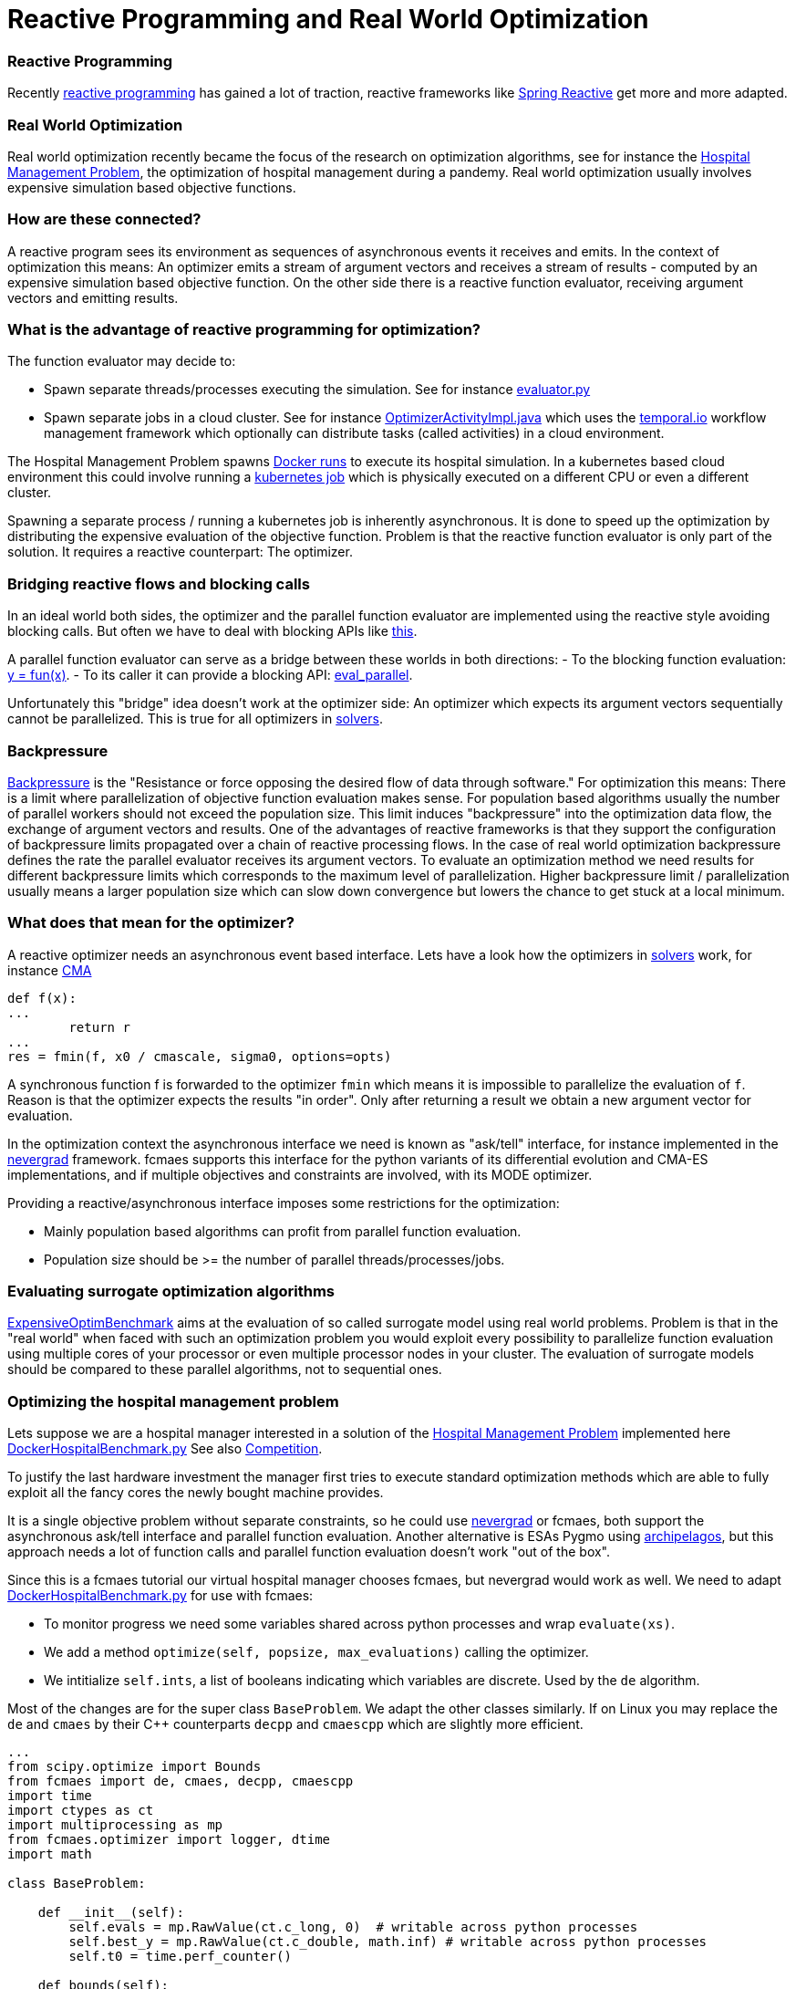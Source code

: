 :encoding: utf-8
:imagesdir: img
:cpp: C++

= Reactive Programming and Real World Optimization

=== Reactive Programming

Recently https://blog.oakbits.com/introduction-to-rxpy.html[reactive programming]
has gained a lot of traction, reactive frameworks like https://spring.io/reactive[Spring Reactive]
get more and more adapted. 

=== Real World Optimization

Real world optimization recently became the focus of the research on optimization algorithms, see for instance the
https://www.th-koeln.de/informatik-und-ingenieurwissenschaften/gecco-2021-industrial-challenge-call-for-participation_82086.php[Hospital Management Problem], 
the optimization of hospital management during a pandemy.
Real world optimization usually involves expensive simulation based objective functions. 

=== How are these connected? 

A reactive program sees its environment as sequences of asynchronous events it receives and emits. 
In the context of optimization this means: An optimizer emits a stream of argument vectors and receives a stream of
results - computed by an expensive simulation based objective function. 
On the other side there is a reactive function evaluator, receiving argument vectors and emitting results. 

=== What is the advantage of reactive programming for optimization?

The function evaluator may decide to:
 
- Spawn separate threads/processes executing the simulation. See for instance 
  https://github.com/dietmarwo/fast-cma-es/blob/master/fcmaes/evaluator.py[evaluator.py]

- Spawn separate jobs in a cloud cluster. See for instance 
  https://github.com/dietmarwo/fcmaes-java/blob/master/temporal/src/main/java/fcmaes/temporal/core/OptimizerActivityImpl.java[OptimizerActivityImpl.java]
  which uses the https://temporal.io/[temporal.io] workflow management framework which optionally can distribute tasks (called activities)
  in a cloud environment. 
  
The Hospital Management Problem spawns https://docs.docker.com/engine/reference/run/[Docker runs] to execute its hospital simulation.  
In a kubernetes based cloud environment this could involve running a https://kubernetes.io/docs/tasks/job/[kubernetes job] which is
physically executed on a different CPU or even a different cluster. 

Spawning a separate process / running a kubernetes job is inherently asynchronous. 
It is done to speed up the optimization by distributing the expensive evaluation of the objective function. 
Problem is that the reactive function evaluator is only part of the solution. 
It requires a reactive counterpart: The optimizer. 

=== Bridging reactive flows and blocking calls

In an ideal world both sides, the optimizer and the parallel function evaluator are implemented using the reactive style
avoiding blocking calls. But often we have to deal with blocking APIs like 
https://github.com/AlgTUDelft/ExpensiveOptimBenchmark/blob/642056f8d94c7f953e50c3cd05bbbf9f39ad5c3d/expensiveoptimbenchmark/problems/base.py#L9[this].

A parallel function evaluator can serve as a bridge between these worlds in both directions:
- To the blocking function evaluation: https://github.com/dietmarwo/fast-cma-es/blob/85742f420dabd4130d6c052ef3201a532a535901/fcmaes/evaluator.py#L72['y = fun(x)'].
- To its caller it can provide a blocking API: https://github.com/dietmarwo/fast-cma-es/blob/85742f420dabd4130d6c052ef3201a532a535901/fcmaes/evaluator.py#L19[eval_parallel].

Unfortunately this "bridge" idea doesn't work at the optimizer side: An optimizer which expects its argument vectors sequentially cannot be parallelized. 
This is true for all optimizers in https://github.com/AlgTUDelft/ExpensiveOptimBenchmark/tree/master/expensiveoptimbenchmark/solvers[solvers]. 

=== Backpressure

https://medium.com/@jayphelps/backpressure-explained-the-flow-of-data-through-software-2350b3e77ce7[Backpressure] is the 
"Resistance or force opposing the desired flow of data through software."
For optimization this means: There is a limit where parallelization of objective function evaluation makes sense. 
For population based algorithms usually the number of parallel workers should not exceed the population size. 
This limit induces "backpressure" into the optimization data flow, the exchange of argument vectors and results. 
One of the advantages of reactive frameworks is that they support the configuration of backpressure limits propagated
over a chain of reactive processing flows.  
In the case of real world optimization backpressure defines the rate the parallel evaluator receives its argument vectors. 
To evaluate an optimization method we need results for different backpressure limits which corresponds to the 
maximum level of parallelization. Higher backpressure limit / parallelization usually means a larger population size 
which can slow down convergence but lowers the chance to get stuck at a local minimum. 

=== What does that mean for the optimizer?

A reactive optimizer needs an asynchronous event based interface. 
Lets have a look how the optimizers in https://github.com/AlgTUDelft/ExpensiveOptimBenchmark/tree/master/expensiveoptimbenchmark/solvers[solvers]
work, for instance https://github.com/AlgTUDelft/ExpensiveOptimBenchmark/blob/master/expensiveoptimbenchmark/solvers/CMA/wCMA.py[CMA]

[source,python]
---- 
def f(x):
...
        return r
...
res = fmin(f, x0 / cmascale, sigma0, options=opts)
----

A synchronous function f is forwarded to the optimizer `fmin` which means it is impossible to parallelize the evaluation of `f`. 
Reason is that the optimizer expects the results "in order". Only after returning a result we obtain a new argument vector
for evaluation. 

In the optimization context the asynchronous interface we need is known as "ask/tell" interface, for instance implemented in the 
https://facebookresearch.github.io/nevergrad/optimization.html[nevergrad] framework. fcmaes supports this interface
for the python variants of its differential evolution and CMA-ES implementations, and if multiple objectives and constraints
are involved, with its MODE optimizer. 

Providing a reactive/asynchronous interface imposes some restrictions for the optimization:

- Mainly population based algorithms can profit from parallel function evaluation.
- Population size should be >= the number of parallel threads/processes/jobs. 

=== Evaluating surrogate optimization algorithms

https://github.com/AlgTUDelft/ExpensiveOptimBenchmark[ExpensiveOptimBenchmark] aims at the evaluation of so called surrogate model
using real world problems. Problem is that in the "real world" when faced with such an optimization problem
you would exploit every possibility to parallelize function evaluation using multiple cores of your processor or even multiple processor
nodes in your cluster. The evaluation of surrogate models should be compared to these parallel algorithms, not to sequential ones. 

=== Optimizing the hospital management problem

Lets suppose we are a hospital manager interested in a solution of the 
https://www.th-koeln.de/informatik-und-ingenieurwissenschaften/gecco-2021-industrial-challenge-call-for-participation_82086.php[Hospital Management Problem]
implemented here https://github.com/AlgTUDelft/ExpensiveOptimBenchmark/blob/master/expensiveoptimbenchmark/problems/DockerHospitalBenchmark.py[DockerHospitalBenchmark.py]
See also https://gecco-2021.sigevo.org/Competitions#id_Real-World%20Multi-Objective%20Optimization%20Competition[Competition].

To justify the last hardware investment the manager first tries to execute standard optimization methods 
which are able to fully exploit all the fancy cores the newly bought machine provides. 

It is a single objective problem without separate constraints, so he 
could use https://facebookresearch.github.io/nevergrad/optimization.html[nevergrad]
or fcmaes, both support the asynchronous ask/tell interface and parallel function evaluation. Another alternative is ESAs Pygmo using 
https://esa.github.io/pygmo2/tutorials/using_archipelago.html[archipelagos], but this approach needs a lot of function calls and
parallel function evaluation doesn't work "out of the box". 

Since this is a fcmaes tutorial our virtual hospital manager chooses fcmaes, but nevergrad would work as well. 
We need to adapt 
https://github.com/AlgTUDelft/ExpensiveOptimBenchmark/blob/master/expensiveoptimbenchmark/problems/DockerHospitalBenchmark.py[DockerHospitalBenchmark.py] 
for use with fcmaes: 

- To monitor progress we need some variables shared across python processes and wrap `evaluate(xs)`.
- We add a method `optimize(self, popsize, max_evaluations)` calling the optimizer.
- We intitialize `self.ints`, a list of booleans indicating which variables are discrete. Used by the `de` algorithm. 

Most of the changes are for the super class `BaseProblem`. We adapt the other classes similarly. 
If on Linux you may replace the `de` and `cmaes` by their {cpp} counterparts `decpp` and `cmaescpp` which are 
slightly more efficient. 

[source,python]
---- 
...
from scipy.optimize import Bounds
from fcmaes import de, cmaes, decpp, cmaescpp
import time
import ctypes as ct
import multiprocessing as mp 
from fcmaes.optimizer import logger, dtime
import math

class BaseProblem:

    def __init__(self):                
        self.evals = mp.RawValue(ct.c_long, 0)  # writable across python processes
        self.best_y = mp.RawValue(ct.c_double, math.inf) # writable across python processes
        self.t0 = time.perf_counter()

    def bounds(self):
        return Bounds(self.lbs(),self.ubs())

    def fun(self, xs):
        y = self.evaluate(xs)
        self.evals.value += 1
        if y < self.best_y.value:
            self.best_y.value = y            
            logger().info("evals = {0}: time = {1:.1f} y = {2:.5f} x= {3:s}"
                          .format(self.evals.value, dtime(self.t0), y, 
                                  '[' + ", ".join([f"{xi:.16f}" for xi in xs]) + ']'
                    ))
        return y
        
    def optimizeDE(self):
        self.bestY = 1E99
        self.bestX = []
        return de.minimize(self.fun, 
            dim = self.dims(),
            bounds = self.bounds(), 
            popsize = 24, 
            ints = [v != 'cont' for v in problem.vartype()],
            max_evaluations = 5000, 
            workers = 12,
        )

    def optimizeCMA(self):
        self.bestY = 1E99
        self.bestX = []
        return cma.minimize(self.fun, 
            bounds = self.bounds(), 
            popsize = 24, 
            max_evaluations = 5000, 
            workers = 12,
        )   
    ...

class DockerHospitalBenchmarkProblem(BaseProblem):

    def __init__(self, name, d, lbs, ubs, vartype, direction, errval):
        super().__init__()
        ...
        
    ...

if __name__ == '__main__':
    Hospital.optimizeDE()
    # Hospital.optimizeCMA()
----

After about four hours runtime (using a standard 16 core CPU AMD 5950x) we get a result 

- around 12.3 using DE (differential evolution) with `popsize = workers = 16`
- around 12.9 using CMA-ES with `popsize = workers = 16`

image::Hospital_Management_Optimization.png[]

To compare with other results we need the number of evaluations achieved by the parallel optimization 
algorithm (including the algorithm overhead): 0.2. So in 1000 seconds 200 evaluations can be performed.
So you have to check the result in the diagram above at 1000 sec for comparisons. 

==== Results from the literature

In the literature we found the following results:

- https://ir.cwi.nl/pub/31037/31037.pdf[Optimisation with a Random ReLU Expansion Surrogate Model] 

They report a result of their surrogate model based method (which later evolved to
https://github.com/AlgTUDelft/ExpensiveOptimBenchmark/tree/master/expensiveoptimbenchmark/solvers/MVRSM[MVRSM]) of 

- 16.29 (+-2.16) and
- 14.81 (+-0.69) limiting the number of points suggested by the surrogate model

These results are more or less consistent with our DE results after 200 evaluations. 
Unfortunately it is not stated how many runs were executed. 

From the paper: 
"Still, we choose to further fine-tune our approach while
disregarding other approaches, and look for ways to reduce the variance"

Unfortunately this will not work, since the variance is caused by the simulation itself: 
Results vary by about +-2 if you run the simulation multiple time for the same input variable values. 
This value increases further for bad input values. For this reason it would be essential to 
report the number of experiments performed. 

- https://www.researchgate.net/publication/353114806_Surrogate-based_optimisation_for_a_hospital_simulation_scenario_using_pairwise_classifiers[Naharro2021]

The way results are presented here are even worse: Average and best values for all runs
are given, but not the number of experiments performed.
Because of the extremely high variation of the simulation results for the same argument vectors
we need the number of experiments to assess the "best result of all runs". This value will
definitely increase for higher number of runs or evaluations. So we should completely ignore their
"best results" and focus on the average values:

- DE mean after 750 evaluations: 14.26
- DE + DTC mean after 750 evaluations: 14.52
- DE + XGBR mean after 750 evaluations: 16.67

They use a Differential Evolution variant (population
size of 8 and a rand/1/exp as mutation strategy, both mutation and
recombination factors are set to 0.5) which is very different to fcmaes DE. 
It is enhanced by "blocking" candidates using different machine learning classifiers/regressors (DTC, XRGB). This "enhancement" seems to have a negative effect on the average results.  

Other publications for the hospital management problem only present
relative but no absolute optimization results. Although
https://www.youtube.com/watch?v=Riio1eKOSKg&t=711s[Jan Hendrik Schön]  
proved that you can almost get a nobel price using relative results, 
see https://en.wikipedia.org/wiki/Sch%C3%B6n_scandal[Schön], this 
makes it difficult to evaluate the tested methods compared to other ones. 

==== Exercise: Filtering candidate solutions for DE and MO-DE

Although the results above regarding filtering of DE candidates are discouraging, we created
an example which shows how that could be done so that you can perform your experiment. 
The exercise is to adapt the following example 
https://github.com/dietmarwo/fast-cma-es/blob/master/examples/filter.py[filter.py] which 
uses a `xgboost.XGBRegressor(objective='rank:pairwise')` to do the filtering of
DE (or MO-DE) candidates to another optimization problem. 

=== Optimizing the CFD Electrostatic Precipitator problem

The CFD Electrostatic Precipitator problem can be found at 
https://github.com/AlgTUDelft/ExpensiveOptimBenchmark/blob/master/expensiveoptimbenchmark/problems/DockerCFDBenchmark.py[DockerCFDBenchmark.py],
see also https://algtudelft.github.io/ExpensiveOptimBenchmark/problems.html[Electrostatic Precipitator]
An Electrostatic Precipitator is a large gas filtering installation, whose efficiencyis dependent on how well the intake gas is distributed. This installation has slots which can be of various types, each having a different impact on the distribution. This benchmark problem employs the OpenFOAM Computational Fluid Dynamics simulator. The goal is to find a configuration that has the best resulting distribution. 

We executed the "ESP" benchmark with parallel differential evolution:

image::CFD_ESP_Optimization.png[]

==== UPDATE:

After the fcmaes DE algorithm got a "mixed integer" upgrade, we executed the experiment again. Since almost all ESP variables
are discrete, the result improved significantly:

image::DE_ESP_CFD_Optimization_problem.png[]

Parallel execution on an AMD 5950x CPU enabled an execution time
of about `1.4` sec / evaluation.

=== Optimizing a Windmill Wake

A windmill wake simulator based optimization using https://github.com/NREL/floris[floris]
see https://algtudelft.github.io/ExpensiveOptimBenchmark/problems.html[Windmill Wake Simulator], code is here:
https://github.com/AlgTUDelft/ExpensiveOptimBenchmark/blob/master/expensiveoptimbenchmark/problems/windwake.py[windwake.py]
The layout of the windmills in a wind farm has noticeable impact on the amount of energy it produces. 
This benchmark problem employs the FLORIS wake simulator to analyse how much power production is lost by
having windmills be located in each others wake. The objective is to maximize power production.

We executed the `WindWakeLayout('example_input.json', n_samples=5)` benchmark using https://raw.githubusercontent.com/NREL/floris/master/examples/example_input.json[example_input.json] with parallel differential evolution:

image::WindWake_Optimization.png[]

Parallel execution on an AMD 5950x CPU enabled an execution time
of about `0.1` sec / evaluation. 

=== Optimizing Hyper-Parameters

Hyper-parameter optimization using `xgboost` see https://algtudelft.github.io/ExpensiveOptimBenchmark/problems.html[HPO / XGBoost], code is here:
https://github.com/AlgTUDelft/ExpensiveOptimBenchmark/blob/master/expensiveoptimbenchmark/problems/hpo.py[hpo.py]
This benchmark makes use of scikit-learn to build an XGBoost classifier with per-feature preprocessing. Evaluation of a solution
is performed by k-fold cross validation, with the goal to maximize accuracy.

We executed the `HPOSFP` benchmark using the dataset provided by Semeion, Research Center of Sciences of Communication 
with parallel differential evolution:

image::Hyper_Parameter_Optimization2.png[]

==== UPDATE:

After the fcmaes DE algorithm got a "mixed integer" upgrade, we executed the experiment again. Since many HPO variables
are discrete, the result improved:

image::DE_Hyper_Parameter_Optimization_problem.png[]

Parallel execution on an AMD 5950x CPU enabled an execution time
of about `0.15` sec / evaluation.

In https://dl.acm.org/doi/10.1145/3449726.3463136[Bliek21] 
you may find results for surrogate based optimizers for this problem.

